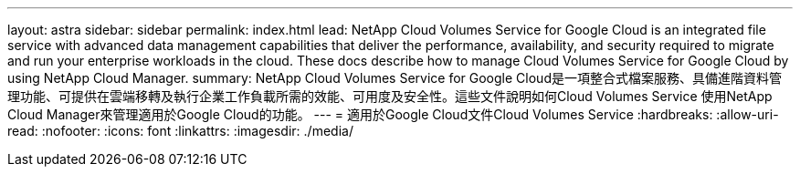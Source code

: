 ---
layout: astra 
sidebar: sidebar 
permalink: index.html 
lead: NetApp Cloud Volumes Service for Google Cloud is an integrated file service with advanced data management capabilities that deliver the performance, availability, and security required to migrate and run your enterprise workloads in the cloud. These docs describe how to manage Cloud Volumes Service for Google Cloud by using NetApp Cloud Manager. 
summary: NetApp Cloud Volumes Service for Google Cloud是一項整合式檔案服務、具備進階資料管理功能、可提供在雲端移轉及執行企業工作負載所需的效能、可用度及安全性。這些文件說明如何Cloud Volumes Service 使用NetApp Cloud Manager來管理適用於Google Cloud的功能。 
---
= 適用於Google Cloud文件Cloud Volumes Service
:hardbreaks:
:allow-uri-read: 
:nofooter: 
:icons: font
:linkattrs: 
:imagesdir: ./media/


